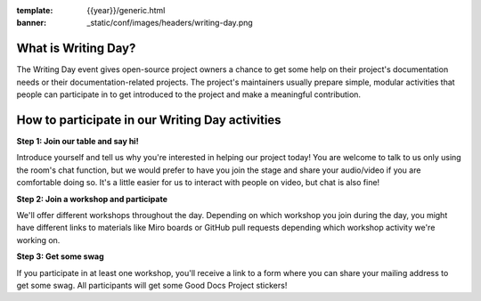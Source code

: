 :template: {{year}}/generic.html
:banner: _static/conf/images/headers/writing-day.png

What is Writing Day?
--------------------
The Writing Day event gives open-source project owners a chance to get some help on their project's documentation needs or their documentation-related projects. The project's maintainers usually prepare simple, modular activities that people can participate in to get introduced to the project and make a meaningful contribution.

How to participate in our Writing Day activities
-------------------------------------------------

**Step 1: Join our table and say hi!**

Introduce yourself and tell us why you're interested in helping our project today! You are welcome to talk to us only using the room's chat function, but we would prefer to have you join the stage and share your audio/video if you are comfortable doing so. It's a little easier for us to interact with people on video, but chat is also fine!

**Step 2: Join a workshop and participate**

We'll offer different workshops throughout the day. Depending on which workshop you join during the day, you might have different links to materials like Miro boards or GitHub pull requests depending which workshop activity we're working on.

**Step 3: Get some swag**

If you participate in at least one workshop, you'll receive a link to a form where you can share your mailing address to get some swag. All participants will get some Good Docs Project stickers!


